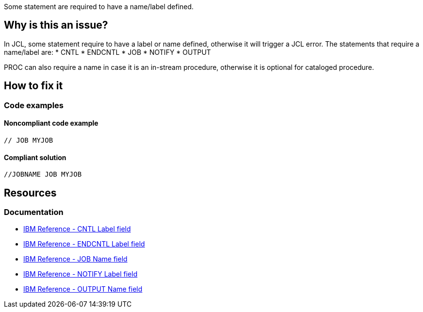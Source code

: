Some statement are required to have a name/label defined.

== Why is this an issue?

In JCL, some statement require to have a label or name defined, otherwise it will trigger a JCL error.
The statements that require a name/label are:
* CNTL
* ENDCNTL
* JOB
* NOTIFY
* OUTPUT

PROC can also require a name in case it is an in-stream procedure, otherwise it is optional for cataloged procedure.

== How to fix it

=== Code examples

==== Noncompliant code example

[source,text,diff-id=1,diff-type=noncompliant]
----
// JOB MYJOB
----

==== Compliant solution

[source,text,diff-id=1,diff-type=compliant]
----
//JOBNAME JOB MYJOB
----

== Resources

=== Documentation

* https://www.ibm.com/docs/en/zos/3.1.0?topic=description-label-field[IBM Reference - CNTL Label field]
* https://www.ibm.com/docs/en/zos/3.1.0?topic=d-label-field[IBM Reference - ENDCNTL Label field]
* https://www.ibm.com/docs/en/zos/3.1.0?topic=d-name-field-5[IBM Reference - JOB Name field]
* https://www.ibm.com/docs/en/zos/3.1.0?topic=statement-label-field[IBM Reference - NOTIFY Label field]
* https://www.ibm.com/docs/en/zos/3.1.0?topic=d-name-field-6[IBM Reference - OUTPUT Name field]
